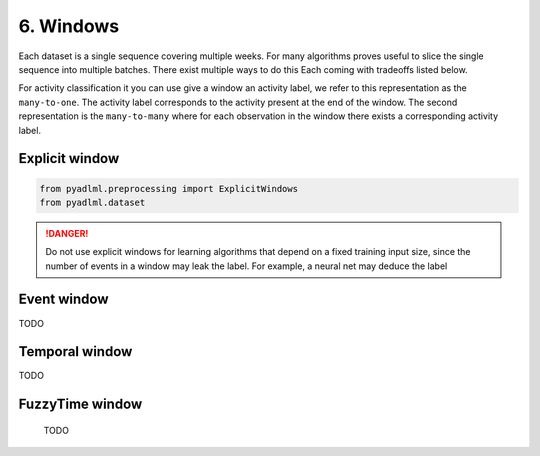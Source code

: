 6. Windows
==========

Each dataset is a single sequence covering multiple weeks. For many algorithms proves useful 
to slice the single sequence into multiple batches. There exist multiple ways to do this Each
coming with tradeoffs listed below.

For activity classification it you can use give a window an activity label, we refer 
to this representation as the ``many-to-one``. The activity label
corresponds to the activity present at the end of the window. The second representation 
is the ``many-to-many`` where for each observation in the window there exists a corresponding
activity label.

    .. image:: ../_static/images/many_to_many.svg
       :height: 200px
       :width: 500 px
       :scale: 90%
       :alt: alternate text
       :align: center


Explicit window
~~~~~~~~~~~~~~~


.. code:: python

    from pyadlml.preprocessing import ExplicitWindows
    from pyadlml.dataset


.. danger:: 
    Do not use explicit windows for learning algorithms that depend on a fixed training 
    input size, since the number of events in a window may leak the label. For example,
    a neural net may deduce the label 


Event window
~~~~~~~~~~~~

TODO 

Temporal window
~~~~~~~~~~~~~~~

TODO 

FuzzyTime window
~~~~~~~~~~~~~~~~
 
 TODO